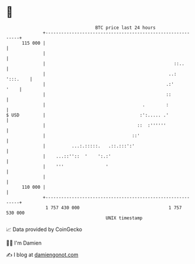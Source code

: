* 👋

#+begin_example
                                     BTC price last 24 hours                    
                 +------------------------------------------------------------+ 
         115 000 |                                                            | 
                 |                                                            | 
                 |                                                 ::..       | 
                 |                                               ..: ':::.    | 
                 |                                              .:'      '    | 
                 |                                              ::            | 
                 |                                     .        :             | 
   $ USD         |                                    :':..... .'             | 
                 |                                   ::  :''''''              | 
                 |                                 ::'                        | 
                 |          ...:.:::::.   .::.:::':'                          | 
                 |    ...::''::  '    ':.:'                                   | 
                 |    '''                '                                    | 
                 |                                                            | 
         110 000 |                                                            | 
                 +------------------------------------------------------------+ 
                  1 757 430 000                                  1 757 530 000  
                                         UNIX timestamp                         
#+end_example
📈 Data provided by CoinGecko

🧑‍💻 I'm Damien

✍️ I blog at [[https://www.damiengonot.com][damiengonot.com]]

